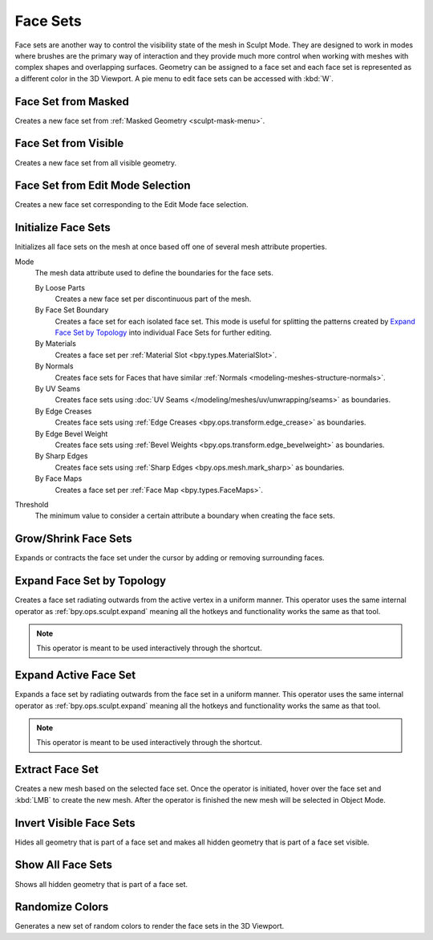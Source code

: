.. _sculpting-editing-facesets:

*********
Face Sets
*********

Face sets are another way to control the visibility state of the mesh in Sculpt Mode.
They are designed to work in modes where brushes are the primary way of interaction and they provide
much more control when working with meshes with complex shapes and overlapping surfaces.
Geometry can be assigned to a face set and each face set is represented as a different color in the 3D Viewport.
A pie menu to edit face sets can be accessed with :kbd:`W`.


.. _bpy.ops.sculpt.face_sets_create:

Face Set from Masked
====================

.. reference::

   :Mode:      Sculpt Mode
   :Menu:      :menuselection:`Face Sets --> Face Set from Masked`

Creates a new face set from :ref:`Masked Geometry <sculpt-mask-menu>`.


Face Set from Visible
=====================

.. reference::

   :Mode:      Sculpt Mode
   :Menu:      :menuselection:`Face Sets --> Face Set from Visible`

Creates a new face set from all visible geometry.


Face Set from Edit Mode Selection
=================================

.. reference::

   :Mode:      Sculpt Mode
   :Menu:      :menuselection:`Face Sets --> Face Set from Edit Mode Selection`

Creates a new face set corresponding to the Edit Mode face selection.


.. _bpy.ops.sculpt.face_sets_init:

Initialize Face Sets
====================

.. reference::

   :Mode:      Sculpt Mode
   :Menu:      :menuselection:`Face Sets --> Initialize Face Sets`

Initializes all face sets on the mesh at once based off one of several mesh attribute properties.

Mode
   The mesh data attribute used to define the boundaries for the face sets.

   By Loose Parts
      Creates a new face set per discontinuous part of the mesh.
   By Face Set Boundary
      Creates a face set for each isolated face set.
      This mode is useful for splitting the patterns created by `Expand Face Set by Topology`_
      into individual Face Sets for further editing.
   By Materials
      Creates a face set per :ref:`Material Slot <bpy.types.MaterialSlot>`.
   By Normals
      Creates face sets for Faces that have similar :ref:`Normals <modeling-meshes-structure-normals>`.
   By UV Seams
      Creates face sets using :doc:`UV Seams </modeling/meshes/uv/unwrapping/seams>` as boundaries.
   By Edge Creases
      Creates face sets using :ref:`Edge Creases <bpy.ops.transform.edge_crease>` as boundaries.
   By Edge Bevel Weight
      Creates face sets using :ref:`Bevel Weights <bpy.ops.transform.edge_bevelweight>` as boundaries.
   By Sharp Edges
      Creates face sets using :ref:`Sharp Edges <bpy.ops.mesh.mark_sharp>` as boundaries.
   By Face Maps
      Creates a face set per :ref:`Face Map <bpy.types.FaceMaps>`.

Threshold
   The minimum value to consider a certain attribute a boundary when creating the face sets.


.. _bpy.ops.sculpt.face_set_edit:

Grow/Shrink Face Sets
=====================

.. reference::

   :Mode:      Sculpt Mode
   :Menu:      :menuselection:`Face Sets --> Grow/Shrink Face Sets`
   :Tool:      :doc:`/sculpt_paint/sculpting/tools/edit_face_set`
   :Shortcut:  :kbd:`Ctrl-W`, :kbd:`Ctrl-Alt-W`

Expands or contracts the face set under the cursor by adding or removing surrounding faces.


Expand Face Set by Topology
===========================

.. reference::

   :Mode:      Sculpt Mode
   :Menu:      :menuselection:`Face Sets --> Expand Face Set by Topology`
   :Shortcut:  :kbd:`Shift-W`

Creates a face set radiating outwards from the active vertex in a uniform manner.
This operator uses the same internal operator as :ref:`bpy.ops.sculpt.expand`
meaning all the hotkeys and functionality works the same as that tool.

.. note::

   This operator is meant to be used interactively through the shortcut.


Expand Active Face Set
======================

.. reference::

   :Mode:      Sculpt Mode
   :Menu:      :menuselection:`Face Sets --> Expand Face Set by Topology`
   :Shortcut:  :kbd:`Shift-Alt-W`

Expands a face set by radiating outwards from the face set in a uniform manner.
This operator uses the same internal operator as :ref:`bpy.ops.sculpt.expand`
meaning all the hotkeys and functionality works the same as that tool.

.. note::

   This operator is meant to be used interactively through the shortcut.


.. _bpy.ops.mesh.face_set_extract:

Extract Face Set
================

.. reference::

   :Mode:      Sculpt Mode
   :Menu:      :menuselection:`Face Sets --> Grow/Shrink Face Sets`

Creates a new mesh based on the selected face set.
Once the operator is initiated, hover over the face set and :kbd:`LMB` to create the new mesh.
After the operator is finished the new mesh will be selected in Object Mode.


.. _bpy.ops.sculpt.face_set_change_visibility:

Invert Visible Face Sets
========================

.. reference::

   :Mode:      Sculpt Mode
   :Menu:      :menuselection:`Face Sets --> Invert Visible Face Sets`

Hides all geometry that is part of a face set and makes all hidden geometry that is part of a face set visible.


Show All Face Sets
==================

.. reference::

   :Mode:      Sculpt Mode
   :Menu:      :menuselection:`Face Sets --> Show All Face Sets`

Shows all hidden geometry that is part of a face set.


.. _bpy.ops.sculpt.face_sets_randomize_colors:

Randomize Colors
================

.. reference::

   :Mode:      Sculpt Mode
   :Menu:      :menuselection:`Face Sets --> Randomize Colors`

Generates a new set of random colors to render the face sets in the 3D Viewport.
